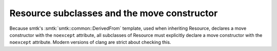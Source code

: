 Resource subclasses and the move constructor
--------------------------------------------

Because smtk's :smtk:`smtk::common::DerivedFrom` template, used when
inheriting Resource, declares a move constructor with the ``noexcept``
attribute, all subclasses of Resource must explicitly declare a
move constructor with the ``noexcept`` attribute. Modern versions of
clang are strict about checking this.
